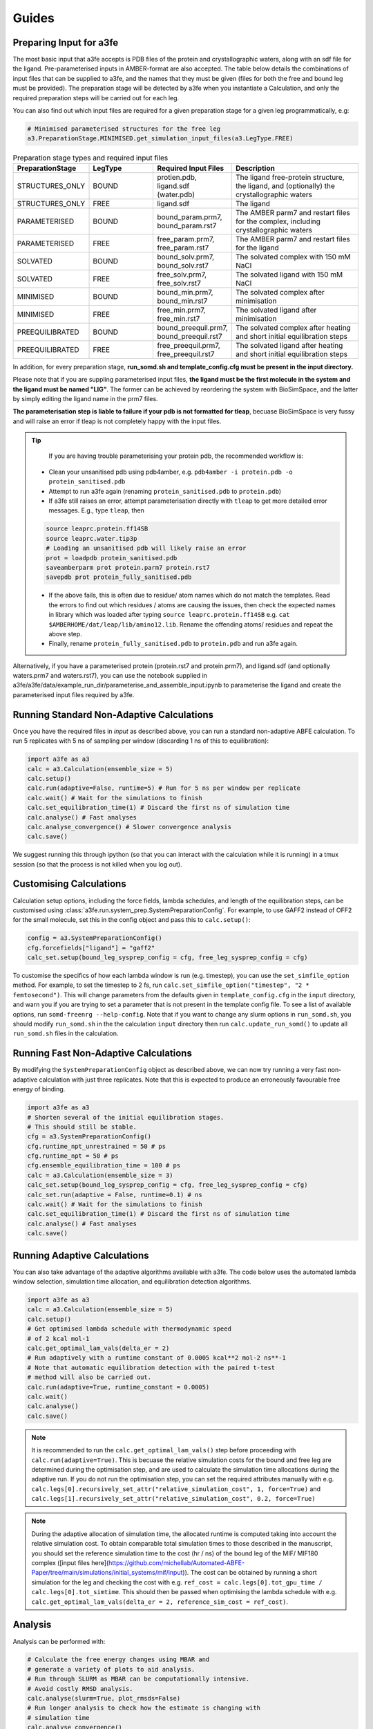 Guides
=======

.. _preparing-input:

Preparing Input for a3fe
****************************
The most basic input that a3fe accepts is PDB files of the protein and crystallographic waters, along with an sdf
file for the ligand. Pre-parameterised inputs in AMBER-format are also accepted. The table below details the combinations
of input files that can be supplied to a3fe, and the names that they must be given (files for both the free and bound leg must
be provided). The preparation stage will be detected by a3fe when you instantiate a Calculation, and only the required preparation
steps will be carried out for each leg. 

You can also find out which input files are required for a given preparation stage for a given leg programmatically, e.g:

.. code-block:: python

    # Minimised parameterised structures for the free leg
    a3.PreparationStage.MINIMISED.get_simulation_input_files(a3.LegType.FREE)

.. list-table:: Preparation stage types and required input files
   :widths: 25 25 25 50
   :header-rows: 1
   
   * - PreparationStage
     - LegType
     - Required Input Files
     - Description
   * - STRUCTURES_ONLY
     - BOUND
     - protien.pdb, ligand.sdf (water.pdb)
     - The ligand free-protein structure, the ligand, and (optionally) the crystallographic waters
   * - STRUCTURES_ONLY
     - FREE
     - ligand.sdf
     - The ligand
   * - PARAMETERISED
     - BOUND
     - bound_param.prm7, bound_param.rst7
     - The AMBER parm7 and restart files for the complex, including crystallographic waters
   * - PARAMETERISED
     - FREE
     - free_param.prm7, free_param.rst7
     - The AMBER parm7 and restart files for the ligand
   * - SOLVATED
     - BOUND
     - bound_solv.prm7, bound_solv.rst7
     - The solvated complex with 150 mM NaCl
   * - SOLVATED
     - FREE
     - free_solv.prm7, free_solv.rst7
     - The solvated ligand with 150 mM NaCl
   * - MINIMISED
     - BOUND
     - bound_min.prm7, bound_min.rst7
     - The solvated complex after minimisation
   * - MINIMISED
     - FREE
     - free_min.prm7, free_min.rst7
     - The solvated ligand after minimisation
   * - PREEQUILIBRATED
     - BOUND
     - bound_preequil.prm7, bound_preequil.rst7
     - The solvated complex after heating and short initial equilibration steps
   * - PREEQUILIBRATED
     - FREE
     - free_preequil.prm7, free_preequil.rst7
     - The solvated ligand after heating and short initial equilibration steps

In addition, for every preparation stage, **run_somd.sh and template_config.cfg must be present in the input
directory.**

Please note that if you are suppling parameterised input files, **the ligand must be the first molecule in the system
and the ligand must be named "LIG"**. The former can be achieved by reordering the system with BioSimSpace, and the latter
by simply editing the ligand name in the prm7 files.

**The parameterisation step is liable to failure if your pdb is not formatted for tleap**, becuase BioSimSpace is very fussy and will raise an error if tleap is not
completely happy with the input files.

.. tip::

    If you are having trouble parameterising your protein pdb, the recommended workflow is:

   * Clean your unsanitised pdb using pdb4amber, e.g. ``pdb4amber -i protein.pdb -o protein_sanitised.pdb``
   * Attempt to run a3fe again (renaming ``protein_sanitised.pdb`` to ``protein.pdb``)
   * If a3fe still raises an error, attempt parameterisation directly with ``tleap`` to get more detailed error messages. E.g., type ``tleap``, then

   .. code-block:: bash

      source leaprc.protein.ff14SB
      source leaprc.water.tip3p
      # Loading an unsanitised pdb will likely raise an error
      prot = loadpdb protein_sanitised.pdb
      saveamberparm prot protein.parm7 protein.rst7
      savepdb prot protein_fully_sanitised.pdb

   * If the above fails, this is often due to residue/ atom names which do not match the templates. Read the errors to find out which residues / atoms are causing the issues, then check the expected names in library which was loaded after typing ``source leaprc.protein.ff14SB`` e.g. ``cat $AMBERHOME/dat/leap/lib/amino12.lib``.  Rename the offending atoms/ residues and repeat the above step.
   * Finally, rename ``protein_fully_sanitised.pdb`` to ``protein.pdb`` and run a3fe again.

Alternatively, if you have a parameterised protein (protein.rst7 and protein.prm7), and ligand.sdf (and optionally waters.prm7 and waters.rst7), you can use the 
notebook supplied in a3fe/a3fe/data/example_run_dir/parameterise_and_assemble_input.ipynb to parameterise the ligand and create the parameterised input files required by a3fe.

Running Standard Non-Adaptive Calculations
*******************************************

Once you have the required files in `input` as described above, you can run a standard non-adaptive ABFE calculation. To run 5 replicates with 5 ns of sampling per window 
(discarding 1 ns of this to equilibration):

.. code-block:: python

    import a3fe as a3
    calc = a3.Calculation(ensemble_size = 5)
    calc.setup()
    calc.run(adaptive=False, runtime=5) # Run for 5 ns per window per replicate
    calc.wait() # Wait for the simulations to finish
    calc.set_equilibration_time(1) # Discard the first ns of simulation time
    calc.analyse() # Fast analyses
    calc.analyse_convergence() # Slower convergence analysis
    calc.save()

We suggest running this through ipython (so that you can interact with the calculation while it is running) in a tmux session (so that the process
is not killed when you log out).

Customising Calculations
*************************

Calculation setup options, including the force fields, lambda schedules, and length of the equilibration steps, can be customised using :class:`a3fe.run.system_prep.SystemPreparationConfig`.
For example, to use GAFF2 instead of OFF2 for the small molecule, set this in the config object and pass this to ``calc.setup()``:

.. code-block:: python

    config = a3.SystemPreparationConfig()
    cfg.forcefields["ligand"] = "gaff2"
    calc_set.setup(bound_leg_sysprep_config = cfg, free_leg_sysprep_config = cfg)

To customise the specifics of how each lambda window is run (e.g. timestep), you can use the ``set_simfile_option`` method. For example, to set the timestep to 2 fs, run
``calc.set_simfile_option("timestep", "2 * femtosecond")``. This will change parameters from the defaults given in ``template_config.cfg`` in the ``input`` directory, and warn
you if you are trying to set a parameter that is not present in the template config file. To see a list of available options, run ``somd-freenrg --help-config``. Note that if you
want to change any slurm options in ``run_somd.sh``, you should modify ``run_somd.sh`` in the the calculation ``input`` directory then run ``calc.update_run_somd()`` to update all
``run_somd.sh`` files in the calculation.

Running Fast Non-Adaptive Calculations
***************************************

By modifying the ``SystemPreparationConfig`` object as described above, we can now try running a very fast non-adaptive calculation with just
three replicates. Note that this is expected to produce an erroneously favourable free energy of binding.

.. code-block:: python

  import a3fe as a3
  # Shorten several of the initial equilibration stages.
  # This should still be stable.
  cfg = a3.SystemPreparationConfig()
  cfg.runtime_npt_unrestrained = 50 # ps
  cfg.runtime_npt = 50 # ps
  cfg.ensemble_equilibration_time = 100 # ps
  calc = a3.Calculation(ensemble_size = 3)
  calc_set.setup(bound_leg_sysprep_config = cfg, free_leg_sysprep_config = cfg)
  calc_set.run(adaptive = False, runtime=0.1) # ns
  calc.wait() # Wait for the simulations to finish
  calc.set_equilibration_time(1) # Discard the first ns of simulation time
  calc.analyse() # Fast analyses
  calc.save()

Running Adaptive Calculations
******************************

You can also take advantage of the adaptive algorithms available with a3fe. The code below uses the automated lambda window selection,
simulation time allocation, and equilibration detection algorithms.

.. code-block:: python

    import a3fe as a3
    calc = a3.Calculation(ensemble_size = 5)
    calc.setup()
    # Get optimised lambda schedule with thermodynamic speed
    # of 2 kcal mol-1
    calc.get_optimal_lam_vals(delta_er = 2)
    # Run adaptively with a runtime constant of 0.0005 kcal**2 mol-2 ns**-1
    # Note that automatic equilibration detection with the paired t-test 
    # method will also be carried out.
    calc.run(adaptive=True, runtime_constant = 0.0005)
    calc.wait()
    calc.analyse()
    calc.save()

.. note::

    It is recommended to run the ``calc.get_optimal_lam_vals()`` step before proceeding with ``calc.run(adaptive=True)``. This is becuase
    the relative simulation costs for the bound and free leg are determined during the optimisation step, and are used to calculate the simulation
    time allocations during the adaptive run. If you do not run the optimisation step, you can set the required attributes manually with e.g.
    ``calc.legs[0].recursively_set_attr("relative_simulation_cost", 1, force=True)`` and ``calc.legs[1].recursively_set_attr("relative_simulation_cost", 0.2, force=True)``

.. note::

    During the adaptive allocation of simulation time, the allocated runtime is computed taking into account the relative simulation cost. To obtain
    comparable total simulation times to those described in the manuscript, you should set the reference simulation time to the cost (hr / ns) of the bound leg of the
    MIF/ MIF180 complex ([input files here](https://github.com/michellab/Automated-ABFE-Paper/tree/main/simulations/initial_systems/mif/input)). The cost can be obtained 
    by running a short simulation for the leg and checking the cost with e.g. ``ref_cost = calc.legs[0].tot_gpu_time / calc.legs[0].tot_simtime``. This should then be passed when
    optimising the lambda schedule with e.g. ``calc.get_optimal_lam_vals(delta_er = 2, reference_sim_cost = ref_cost)``.

Analysis
********

Analysis can be performed with:

.. code-block:: python

    # Calculate the free energy changes using MBAR and 
    # generate a variety of plots to aid analysis.
    # Run through SLURM as MBAR can be computationally intensive.
    # Avoid costly RMSD analysis.
    calc.analyse(slurm=True, plot_rmsds=False)
    # Run longer analysis to check how the estimate is changing with
    # simulation time
    calc.analyse_convergence()

.. note::

    Your simulations must be equilibrated before analysis can be performed. Practically, this means that all lambda windows must be set as equilibrated.
    This will be done automatically by the adaptive equilibration detection algorithms, but can also be done manually with e.g. ``calc.set_equilibration_time(1)``.

``calc.analyse()`` generates a variety of outputs in the ``output`` directories of the calculation, leg, and stage directories. The most detailed
information is given in the stage output directories. You can get a detailed breakdown of the results as a pandas dataframe by running ``calc.get_results_df()``.

Convergence analysis involves repeatedly calculating the free energy changes with different subsets of the 
data, and is computationally intensive. Hence, it is implemented in a different function. To run convergence
analysis, enter ``calc.analyse_convergence()``. Plots of the free energy change against total simulation time
will be created in each output directory.

Some useful initial checks on the output are:

- Is the calculation equilibrated, or is the estimated free energy strongly dependent on the total simulation time? See the plots of free energy change against total simulation time. Often, the bound vanish stage shows the slowest equilibration
- Are there large discrepancies between runs? The overall 95 % confidence interval for the free energy change is typically around 1 kcal / mol for an intermediate-sized ligand in a reasonably behaved system with 5 replicates. If the uncertainty is much larger, identify which leg and stage it originates from by checking the free energy changes for each, and inspect the potential of mean force and histograms of the gradients to get an idea of which lambda windows are problematic. Inspecting the trajectories for these lambda windows is often helpful. Checking for Gelman-Rubin :math:`\hat{R} > 1.1` (indicative of substantial discrepancies between runs)(stage output directory) can also be informative.
- Are the free energy changes for the bound restraining stage (where the receptor-ligand restraints are introduced) reasonable? As a result of the restraint selection algorithm, these changes should all be around 1.2 kcal/ mol. If they are not, check the plots of the Boresch degrees of freedom in the ensemble equilibration direcoties. Discontinous jumps can indicate a change in binding modules

Running Sets of Calculations
*****************************

You can run sets of calculations using the :class:`a3fe.run.CalcSet` class. To do so:

- Create a directory containing subdirectories for each calculation, each containing the required input files as described above
- Create an ``input`` directory containing an ``exp_dgs.csv`` file with the experimental free energy changes formatted as below, where ``calc_base_dir`` is the name of the subdirectory containing the calculation input files, ``name`` is your desired name for the calculation, ``exp_dg`` is the experimental free energy change, ``exp_er`` is the experimental uncertainty, and ``calc_cor`` is a correction to be applied to the calculated free energy change (for example a symmetry correction).

.. code-block:: csv

    calc_base_dir,name,exp_dg,exp_er,calc_cor
    t4l,t4l,-9.06,0.5,0
    mdm2_pip2_short,mdm2_pip2_short,-2.93,0.5,0

.. note::

    If you do not have experimental data, you can either omit the ``exp_dgs.csv``, or supply it but leave the ``exp_dg`` and ``exp_er`` columns blank. The advantage of still supplying it is that you can still provide symmetry corrections in the ``calc_cor`` column. In both cases, you should set ``compare_to_exp = False`` in the ``calc_set.analyse()`` call.

- Create, run, and analyse the set of calculations, for example for a set of non-adaptive calculations for "t4l" and "mdm2_pip2_short":

.. code-block:: python

    import a3fe as a3
    calc_set = a3.CalcSet(calc_paths = ["t4l", "mdm2_pip2_short"])
    calc_set.setup()
    calc_set.run(adaptive=False, runtime=5)
    calc_set.wait()
    calc_set.set_equilibration_time(1)
    calc_set.analyse(exp_dgs_path = "input/exp_dgs.csv", offset = False)
    calc_set.save()

ABFE with Charged Ligands
*************************

Since A3FE 0.2.0, ABFE calculations with charged ligands are supported using a co-alchemical ion approach. The charge of the ligand will be automatically detected, assuming that this is correctly specified in the input sdf. The only change in the input required is that the use of PME, rather than reaction field electrostatics, should be specified in ``template_config.cfg`` as e.g.:

.. code-block:: bash

    ### Non-Bonded Interactions ###
    cutoff type = PME
    cutoff distance = 10 * angstrom

The default `template_config.cfg` uses reaction field instead of PME. This is faster (around twice as fast for some of our systems) and has been shown to give equivalent results for neutral ligands in RBFE calculations - see https://pubs.acs.org/doi/full/10.1021/acs.jcim.0c01424 .

ABFE with Membrane Proteins
***************************

Since A3FE 0.3.4, ABFE calculations with membrane proteins are supported via gromacs for minimization, NVT, NPT, and ensemble equilibration. The only change in the input required is that the use of barostat_membrane, rather than barostat, should be specified in ``template_config.cfg`` as e.g.:

.. code-block:: bash

    ### Barostat ###
    barostat = False
    barostat_membrane = True

By modifying the ``SystemPreparationConfig`` object as described above, we can now try running membrane protein abfe calculation. 
Note that this is expected to change the template_config.cfg file in the same time.

.. code-block:: python

    import a3fe as a3
    cfg = a3.SystemPreparationConfig(membrane_protein=True)
    calc = a3.Calculation()
    calc.setup(bound_leg_sysprep_config = cfg, free_leg_sysprep_config = cfg)

However, users must provide the ``bound_solv`` and ``free_solv`` files externally, as automated parameterization and solvation are not yet supported. 
Additionally, the configuration files (gromacs.mdp) for these preparation steps specified in ``get_membrane_nvt_config`` and ``get_membrane_npt_config`` functions of ``system_prep.py`` file in which is general and not highly specialized; 
Thus, it is recommended that users perform these pre-equilibration steps externally. Future updates will address these limitations.